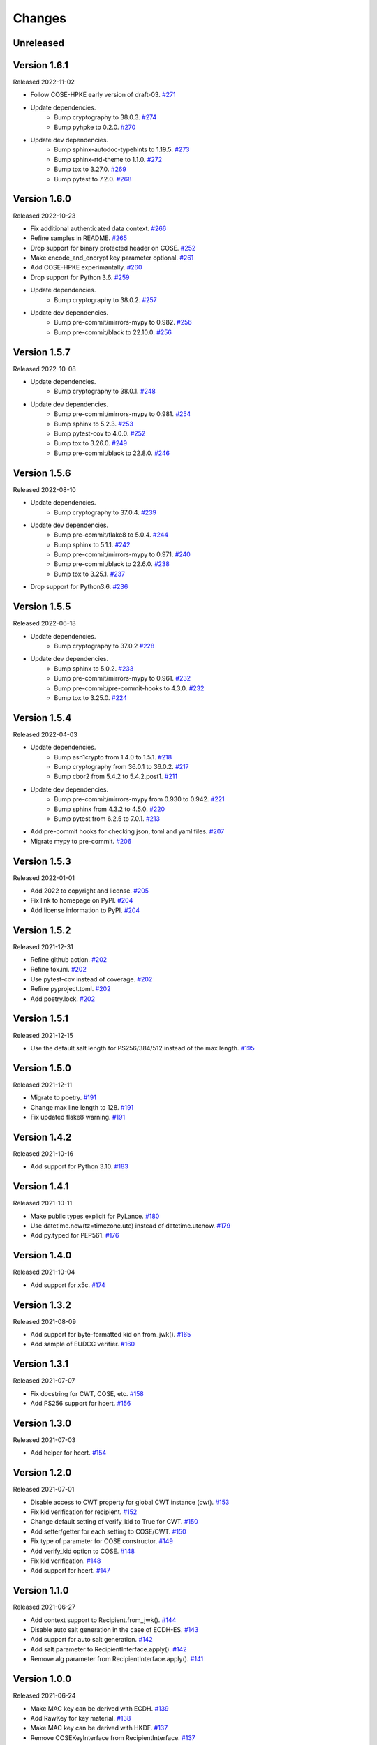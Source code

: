 Changes
=======

Unreleased
----------

Version 1.6.1
-------------

Released 2022-11-02

- Follow COSE-HPKE early version of draft-03. `#271 <https://github.com/dajiaji/python-cwt/pull/271>`__
- Update dependencies.
    - Bump cryptography to 38.0.3. `#274 <https://github.com/dajiaji/python-cwt/pull/274>`__
    - Bump pyhpke to 0.2.0. `#270 <https://github.com/dajiaji/python-cwt/pull/270>`__
- Update dev dependencies.
    - Bump sphinx-autodoc-typehints to 1.19.5. `#273 <https://github.com/dajiaji/python-cwt/pull/273>`__
    - Bump sphinx-rtd-theme to 1.1.0. `#272 <https://github.com/dajiaji/python-cwt/pull/272>`__
    - Bump tox to 3.27.0. `#269 <https://github.com/dajiaji/python-cwt/pull/269>`__
    - Bump pytest to 7.2.0. `#268 <https://github.com/dajiaji/python-cwt/pull/268>`__

Version 1.6.0
-------------

Released 2022-10-23

- Fix additional authenticated data context. `#266 <https://github.com/dajiaji/python-cwt/pull/266>`__
- Refine samples in README. `#265 <https://github.com/dajiaji/python-cwt/pull/265>`__
- Drop support for binary protected header on COSE. `#252 <https://github.com/dajiaji/python-cwt/pull/262>`__
- Make encode_and_encrypt key parameter optional. `#261 <https://github.com/dajiaji/python-cwt/pull/261>`__
- Add COSE-HPKE experimantally. `#260 <https://github.com/dajiaji/python-cwt/pull/260>`__
- Drop support for Python 3.6. `#259 <https://github.com/dajiaji/python-cwt/pull/259>`__
- Update dependencies.
    - Bump cryptography to 38.0.2. `#257 <https://github.com/dajiaji/python-cwt/pull/257>`__
- Update dev dependencies.
    - Bump pre-commit/mirrors-mypy to 0.982. `#256 <https://github.com/dajiaji/python-cwt/pull/256>`__
    - Bump pre-commit/black to 22.10.0. `#256 <https://github.com/dajiaji/python-cwt/pull/256>`__

Version 1.5.7
-------------

Released 2022-10-08

- Update dependencies.
    - Bump cryptography to 38.0.1. `#248 <https://github.com/dajiaji/python-cwt/pull/248>`__
- Update dev dependencies.
    - Bump pre-commit/mirrors-mypy to 0.981. `#254 <https://github.com/dajiaji/python-cwt/pull/254>`__
    - Bump sphinx to 5.2.3. `#253 <https://github.com/dajiaji/python-cwt/pull/253>`__
    - Bump pytest-cov to 4.0.0. `#252 <https://github.com/dajiaji/python-cwt/pull/252>`__
    - Bump tox to 3.26.0. `#249 <https://github.com/dajiaji/python-cwt/pull/249>`__
    - Bump pre-commit/black to 22.8.0. `#246 <https://github.com/dajiaji/python-cwt/pull/246>`__

Version 1.5.6
-------------

Released 2022-08-10

- Update dependencies.
    - Bump cryptography to 37.0.4. `#239 <https://github.com/dajiaji/python-cwt/pull/239>`__
- Update dev dependencies.
    - Bump pre-commit/flake8 to 5.0.4. `#244 <https://github.com/dajiaji/python-cwt/pull/244>`__
    - Bump sphinx to 5.1.1. `#242 <https://github.com/dajiaji/python-cwt/pull/242>`__
    - Bump pre-commit/mirrors-mypy to 0.971. `#240 <https://github.com/dajiaji/python-cwt/pull/240>`__
    - Bump pre-commit/black to 22.6.0. `#238 <https://github.com/dajiaji/python-cwt/pull/238>`__
    - Bump tox to 3.25.1. `#237 <https://github.com/dajiaji/python-cwt/pull/237>`__
- Drop support for Python3.6. `#236 <https://github.com/dajiaji/python-cwt/pull/236>`__

Version 1.5.5
-------------

Released 2022-06-18

- Update dependencies.
    - Bump cryptography to 37.0.2 `#228 <https://github.com/dajiaji/python-cwt/pull/228>`__
- Update dev dependencies.
    - Bump sphinx to 5.0.2. `#233 <https://github.com/dajiaji/python-cwt/pull/233>`__
    - Bump pre-commit/mirrors-mypy to 0.961. `#232 <https://github.com/dajiaji/python-cwt/pull/232>`__
    - Bump pre-commit/pre-commit-hooks to 4.3.0. `#232 <https://github.com/dajiaji/python-cwt/pull/232>`__
    - Bump tox to 3.25.0. `#224 <https://github.com/dajiaji/python-cwt/pull/224>`__

Version 1.5.4
-------------

Released 2022-04-03

- Update dependencies.
    - Bump asn1crypto from 1.4.0 to 1.5.1. `#218 <https://github.com/dajiaji/python-cwt/pull/218>`__
    - Bump cryptography from 36.0.1 to 36.0.2. `#217 <https://github.com/dajiaji/python-cwt/pull/217>`__
    - Bump cbor2 from 5.4.2 to 5.4.2.post1. `#211 <https://github.com/dajiaji/python-cwt/pull/211>`__
- Update dev dependencies.
    - Bump pre-commit/mirrors-mypy from 0.930 to 0.942. `#221 <https://github.com/dajiaji/python-cwt/pull/221>`__
    - Bump sphinx from 4.3.2 to 4.5.0. `#220 <https://github.com/dajiaji/python-cwt/pull/220>`__
    - Bump pytest from 6.2.5 to 7.0.1. `#213 <https://github.com/dajiaji/python-cwt/pull/213>`__
- Add pre-commit hooks for checking json, toml and yaml files. `#207 <https://github.com/dajiaji/python-cwt/pull/208>`__
- Migrate mypy to pre-commit. `#206 <https://github.com/dajiaji/python-cwt/pull/206>`__

Version 1.5.3
-------------

Released 2022-01-01

- Add 2022 to copyright and license. `#205 <https://github.com/dajiaji/python-cwt/pull/205>`__
- Fix link to homepage on PyPI. `#204 <https://github.com/dajiaji/python-cwt/pull/204>`__
- Add license information to PyPI. `#204 <https://github.com/dajiaji/python-cwt/pull/204>`__

Version 1.5.2
-------------

Released 2021-12-31

- Refine github action. `#202 <https://github.com/dajiaji/python-cwt/pull/202>`__
- Refine tox.ini. `#202 <https://github.com/dajiaji/python-cwt/pull/202>`__
- Use pytest-cov instead of coverage. `#202 <https://github.com/dajiaji/python-cwt/pull/202>`__
- Refine pyproject.toml. `#202 <https://github.com/dajiaji/python-cwt/pull/202>`__
- Add poetry.lock. `#202 <https://github.com/dajiaji/python-cwt/pull/202>`__

Version 1.5.1
-------------

Released 2021-12-15

- Use the default salt length for PS256/384/512 instead of the max length. `#195 <https://github.com/dajiaji/python-cwt/pull/195>`__

Version 1.5.0
-------------

Released 2021-12-11

- Migrate to poetry. `#191 <https://github.com/dajiaji/python-cwt/pull/191>`__
- Change max line length to 128. `#191 <https://github.com/dajiaji/python-cwt/pull/191>`__
- Fix updated flake8 warning. `#191 <https://github.com/dajiaji/python-cwt/pull/191>`__

Version 1.4.2
-------------

Released 2021-10-16

- Add support for Python 3.10. `#183 <https://github.com/dajiaji/python-cwt/pull/183>`__

Version 1.4.1
-------------

Released 2021-10-11

- Make public types explicit for PyLance. `#180 <https://github.com/dajiaji/python-cwt/pull/180>`__
- Use datetime.now(tz=timezone.utc) instead of datetime.utcnow. `#179 <https://github.com/dajiaji/python-cwt/pull/179>`__
- Add py.typed for PEP561. `#176 <https://github.com/dajiaji/python-cwt/pull/176>`__

Version 1.4.0
-------------

Released 2021-10-04

- Add support for x5c. `#174 <https://github.com/dajiaji/python-cwt/pull/174>`__

Version 1.3.2
--------------

Released 2021-08-09

- Add support for byte-formatted kid on from_jwk(). `#165 <https://github.com/dajiaji/python-cwt/pull/165>`__
- Add sample of EUDCC verifier. `#160 <https://github.com/dajiaji/python-cwt/pull/160>`__

Version 1.3.1
--------------

Released 2021-07-07

- Fix docstring for CWT, COSE, etc. `#158 <https://github.com/dajiaji/python-cwt/pull/158>`__
- Add PS256 support for hcert. `#156 <https://github.com/dajiaji/python-cwt/pull/156>`__

Version 1.3.0
--------------

Released 2021-07-03

- Add helper for hcert. `#154 <https://github.com/dajiaji/python-cwt/pull/154>`__

Version 1.2.0
--------------

Released 2021-07-01

- Disable access to CWT property for global CWT instance (cwt). `#153 <https://github.com/dajiaji/python-cwt/pull/153>`__
- Fix kid verification for recipient. `#152 <https://github.com/dajiaji/python-cwt/pull/152>`__
- Change default setting of verify_kid to True for CWT. `#150 <https://github.com/dajiaji/python-cwt/pull/150>`__
- Add setter/getter for each setting to COSE/CWT. `#150 <https://github.com/dajiaji/python-cwt/pull/150>`__
- Fix type of parameter for COSE constructor. `#149 <https://github.com/dajiaji/python-cwt/pull/149>`__
- Add verify_kid option to COSE. `#148 <https://github.com/dajiaji/python-cwt/pull/148>`__
- Fix kid verification. `#148 <https://github.com/dajiaji/python-cwt/pull/148>`__
- Add support for hcert. `#147 <https://github.com/dajiaji/python-cwt/pull/147>`__

Version 1.1.0
--------------

Released 2021-06-27

- Add context support to Recipient.from_jwk(). `#144 <https://github.com/dajiaji/python-cwt/pull/144>`__
- Disable auto salt generation in the case of ECDH-ES. `#143 <https://github.com/dajiaji/python-cwt/pull/143>`__
- Add support for auto salt generation. `#142 <https://github.com/dajiaji/python-cwt/pull/142>`__
- Add salt parameter to RecipientInterface.apply(). `#142 <https://github.com/dajiaji/python-cwt/pull/142>`__
- Remove alg parameter from RecipientInterface.apply(). `#141 <https://github.com/dajiaji/python-cwt/pull/141>`__

Version 1.0.0
--------------

Released 2021-06-24

- Make MAC key can be derived with ECDH. `#139 <https://github.com/dajiaji/python-cwt/pull/139>`__
- Add RawKey for key material. `#138 <https://github.com/dajiaji/python-cwt/pull/138>`__
- Make MAC key can be derived with HKDF. `#137 <https://github.com/dajiaji/python-cwt/pull/137>`__
- Remove COSEKeyInterface from RecipientInterface. `#137 <https://github.com/dajiaji/python-cwt/pull/137>`__
- Implement AESKeyWrap which has COSEKeyInterface. `#137 <https://github.com/dajiaji/python-cwt/pull/137>`__
- Add encode_key() to RecipientInterface. `#134 <https://github.com/dajiaji/python-cwt/pull/134>`__
- Rename key to keys on CWT/COSE decode(). `#133 <https://github.com/dajiaji/python-cwt/pull/133>`__
- Remove materials from COSE.decode(). `#131 <https://github.com/dajiaji/python-cwt/pull/131>`__
- Add decode_key() to RecipientInterface. `#131 <https://github.com/dajiaji/python-cwt/pull/131>`__
- Remove alg from keys in recipient header. `#131 <https://github.com/dajiaji/python-cwt/pull/131>`__
- Add support for ECDH with key wrap. `#130 <https://github.com/dajiaji/python-cwt/pull/130>`__
- Refine README. `#127 <https://github.com/dajiaji/python-cwt/pull/127>`__
- Add samples of using direct key agreement. `#126 <https://github.com/dajiaji/python-cwt/pull/126>`__

Version 0.10.0
--------------

Released 2021-06-13

- Rename from_json to from_jwk. `#124 <https://github.com/dajiaji/python-cwt/pull/124>`__
- Add support for X25519/X448. `#123 <https://github.com/dajiaji/python-cwt/pull/123>`__
- Add derive_key to EC2Key. `#122 <https://github.com/dajiaji/python-cwt/pull/122>`__
- Add key to OKPKey. `#122 <https://github.com/dajiaji/python-cwt/pull/122>`__
- Add support for key derivation without kid. `#120 <https://github.com/dajiaji/python-cwt/pull/120>`__
- Add support for ECDH-SS direct HKDF. `#119 <https://github.com/dajiaji/python-cwt/pull/119>`__
- Add support for ECDH-ES direct HKDF. `#118 <https://github.com/dajiaji/python-cwt/pull/118>`__

Version 0.9.0
-------------

Released 2021-06-04

- Introduce new() into CWT/COSE. `#115 <https://github.com/dajiaji/python-cwt/pull/115>`__
- Rename Claims.from_dict to Claims.new. `#115 <https://github.com/dajiaji/python-cwt/pull/115>`__
- Rename COSEKey.from_dict to COSEKey.new. `#115 <https://github.com/dajiaji/python-cwt/pull/115>`__
- Rename Recipient.from_dict to Recipient.new. `#115 <https://github.com/dajiaji/python-cwt/pull/115>`__
- Add Signer for encode_and_sign function. `#114 <https://github.com/dajiaji/python-cwt/pull/114>`__
- Divide CWT options into independent parameters. `#113 <https://github.com/dajiaji/python-cwt/pull/113>`__

Version 0.8.1
-------------

Released 2021-05-31

- Add JSON support for COSE. `#109 <https://github.com/dajiaji/python-cwt/pull/109>`__
- Devite a COSE options parameter into independent parameters. `#109 <https://github.com/dajiaji/python-cwt/pull/109>`__
- Refine COSE default mode. `#108 <https://github.com/dajiaji/python-cwt/pull/108>`__
- Refine the order of parameters for CWT functions. `#107 <https://github.com/dajiaji/python-cwt/pull/107>`__
- Fix example in docstring. `#107 <https://github.com/dajiaji/python-cwt/pull/107>`__
- Make interface docstring public. `#106 <https://github.com/dajiaji/python-cwt/pull/106>`__

Version 0.8.0
-------------

Released 2021-05-30

- Refine EncryptedCOSEKey interface. `#104 <https://github.com/dajiaji/python-cwt/pull/104>`__
- Merge RecipientsBuilder into Recipients. `#103 <https://github.com/dajiaji/python-cwt/pull/103>`__
- Rename Key to COSEKeyInterface. `#102 <https://github.com/dajiaji/python-cwt/pull/102>`__
- Rename RecipientBuilder to Recipient. `#101 <https://github.com/dajiaji/python-cwt/pull/101>`__
- Make Key private. `#100 <https://github.com/dajiaji/python-cwt/pull/100>`__
- Merge ClaimsBuilder into Claims. `#98 <https://github.com/dajiaji/python-cwt/pull/98>`__
- Rename KeyBuilder to COSEKey. `#97 <https://github.com/dajiaji/python-cwt/pull/97>`__
- Rename COSEKey to Key. `#97 <https://github.com/dajiaji/python-cwt/pull/97>`__
- Add support for external AAD. `#94 <https://github.com/dajiaji/python-cwt/pull/94>`__
- Make unwrap_key return COSEKey. `#93 <https://github.com/dajiaji/python-cwt/pull/93>`__
- Fix default HMAC key size. `#91 <https://github.com/dajiaji/python-cwt/pull/91>`__
- Add support for AES key wrap. `#89 <https://github.com/dajiaji/python-cwt/pull/89>`__
- Add support for direct+HKDF-SHA256 and SHA512. `#87 <https://github.com/dajiaji/python-cwt/pull/87>`__

Version 0.7.1
-------------

Released 2021-05-11

- Add alg validation and fix related bug. `#77 <https://github.com/dajiaji/python-cwt/pull/77>`__
- Update protected/unprotected default value from {} to None. `#76 <https://github.com/dajiaji/python-cwt/pull/76>`__

Version 0.7.0
-------------

Released 2021-05-09

- Add support for bytes-formatted protected header. `#73 <https://github.com/dajiaji/python-cwt/pull/73>`__
- Derive alg from kty and crv on from_jwk. `#73 <https://github.com/dajiaji/python-cwt/pull/73>`__
- Add alg_auto_inclusion. `#73 <https://github.com/dajiaji/python-cwt/pull/73>`__
- Move nonce generation from CWT to COSE. `#73 <https://github.com/dajiaji/python-cwt/pull/73>`__
- Re-order arguments of COSE API. `#73 <https://github.com/dajiaji/python-cwt/pull/73>`__
- Add support for COSE algorithm names for KeyBuilder.from_jwk. `#72 <https://github.com/dajiaji/python-cwt/pull/72>`__
- Add tests based on COSE WG examples. `#72 <https://github.com/dajiaji/python-cwt/pull/72>`__
- Move parameter auto-gen function from CWT to COSE. `#72 <https://github.com/dajiaji/python-cwt/pull/72>`__
- Refine COSE API to make the type of payload parameter be bytes only. `#71 <https://github.com/dajiaji/python-cwt/pull/71>`__
- Simplify samples on docs. `#69 <https://github.com/dajiaji/python-cwt/pull/69>`__

Version 0.6.1
-------------

Released 2021-05-08

- Add test for error handling of encoding/decoding. `#67 <https://github.com/dajiaji/python-cwt/pull/67>`__
- Fix low level error message. `#67 <https://github.com/dajiaji/python-cwt/pull/67>`__
- Add support for multiple aud. `#65 <https://github.com/dajiaji/python-cwt/pull/65>`__
- Relax the condition of the acceptable private claim value. `#64 <https://github.com/dajiaji/python-cwt/pull/64>`__
- Fix doc version. `#63 <https://github.com/dajiaji/python-cwt/pull/63>`__

Version 0.6.0
-------------

Released 2021-05-04

- Make decode accept multiple keys. `#61 <https://github.com/dajiaji/python-cwt/pull/61>`__
- Add set_private_claim_names to ClaimsBuilder and CWT. `#60 <https://github.com/dajiaji/python-cwt/pull/60>`__
- Add sample of CWT with user-defined claims to docs. `#60 <https://github.com/dajiaji/python-cwt/pull/60>`__

Version 0.5.0
-------------

Released 2021-05-04

- Make ClaimsBuilder return Claims. `#56 <https://github.com/dajiaji/python-cwt/pull/56>`__
- Add support for JWK keyword of alg and key_ops. `#55 <https://github.com/dajiaji/python-cwt/pull/55>`__
- Add from_jwk. `#53 <https://github.com/dajiaji/python-cwt/pull/53>`__
- Add support for PoP key (cnf claim). `#50 <https://github.com/dajiaji/python-cwt/pull/50>`__
- Add to_dict to COSEKey. `#50 <https://github.com/dajiaji/python-cwt/pull/50>`__
- Add crv property to COSEKey. `#50 <https://github.com/dajiaji/python-cwt/pull/50>`__
- Add key property to COSEKey. `#50 <https://github.com/dajiaji/python-cwt/pull/50>`__
- Add support for RSASSA-PSS. `#49 <https://github.com/dajiaji/python-cwt/pull/49>`__
- Add support for RSASSA-PKCS1-v1_5. `#48 <https://github.com/dajiaji/python-cwt/pull/48>`__

Version 0.4.0
-------------

Released 2021-04-30

- Add CWT.encode. `#46 <https://github.com/dajiaji/python-cwt/pull/46>`__
- Fix bug on KeyBuilder.from_dict. `#45 <https://github.com/dajiaji/python-cwt/pull/45>`__
- Add support for key_ops. `#44 <https://github.com/dajiaji/python-cwt/pull/44>`__
- Add support for ChaCha20/Poly1305. `#43 <https://github.com/dajiaji/python-cwt/pull/43>`__
- Make nonce optional for CWT.encode_and_encrypt. `#42 <https://github.com/dajiaji/python-cwt/pull/42>`__
- Add support for AES-GCM (A128GCM, A192GCM and A256GCM). `#41 <https://github.com/dajiaji/python-cwt/pull/41>`__
- Make key optional for KeyBuilder.from_symmetric_key. `#41 <https://github.com/dajiaji/python-cwt/pull/41>`__

Version 0.3.0
-------------

Released 2021-04-29

- Add docstring to COSE, KeyBuilder and more. `#39 <https://github.com/dajiaji/python-cwt/pull/39>`__
- Add support for COSE_Encrypt structure. `#36 <https://github.com/dajiaji/python-cwt/pull/36>`__
- Add support for COSE_Signature structure. `#35 <https://github.com/dajiaji/python-cwt/pull/35>`__
- Change protected_header type from bytes to dict. `#34 <https://github.com/dajiaji/python-cwt/pull/34>`__
- Add support for COSE_Mac structure. `#32 <https://github.com/dajiaji/python-cwt/pull/32>`__
- Add test for CWT. `#29 <https://github.com/dajiaji/python-cwt/pull/29>`__

Version 0.2.3
-------------

Released 2021-04-23

- Add test for cose_key and fix bugs. `#21 <https://github.com/dajiaji/python-cwt/pull/21>`__
- Add support for exp, nbf and iat. `#18 <https://github.com/dajiaji/python-cwt/pull/18>`__

Version 0.2.2
-------------

Released 2021-04-19

- Add support for Ed448, ES384 and ES512. `#13 <https://github.com/dajiaji/python-cwt/pull/13>`__
- Add support for EncodeError and DecodeError. `#13 <https://github.com/dajiaji/python-cwt/pull/11>`__
- Add test for supported algorithms. `#13 <https://github.com/dajiaji/python-cwt/pull/13>`__
- Update supported algorithms and claims on docs. `#13 <https://github.com/dajiaji/python-cwt/pull/13>`__

Version 0.2.1
-------------

Released 2021-04-18

- Add VerifyError. `#11 <https://github.com/dajiaji/python-cwt/pull/11>`__
- Fix HMAC alg names. `#11 <https://github.com/dajiaji/python-cwt/pull/11>`__
- Make COSEKey public. `#11 <https://github.com/dajiaji/python-cwt/pull/11>`__
- Add tests for HMAC. `#11 <https://github.com/dajiaji/python-cwt/pull/11>`__

Version 0.2.0
-------------

Released 2021-04-18

- Add docs for CWT. `#9 <https://github.com/dajiaji/python-cwt/pull/9>`__
- Raname exceptions. `#9 <https://github.com/dajiaji/python-cwt/pull/9>`__

Version 0.1.1
-------------

Released 2021-04-18

- Fix description of installation.

Version 0.1.0
-------------

Released 2021-04-18

- First public preview release.
